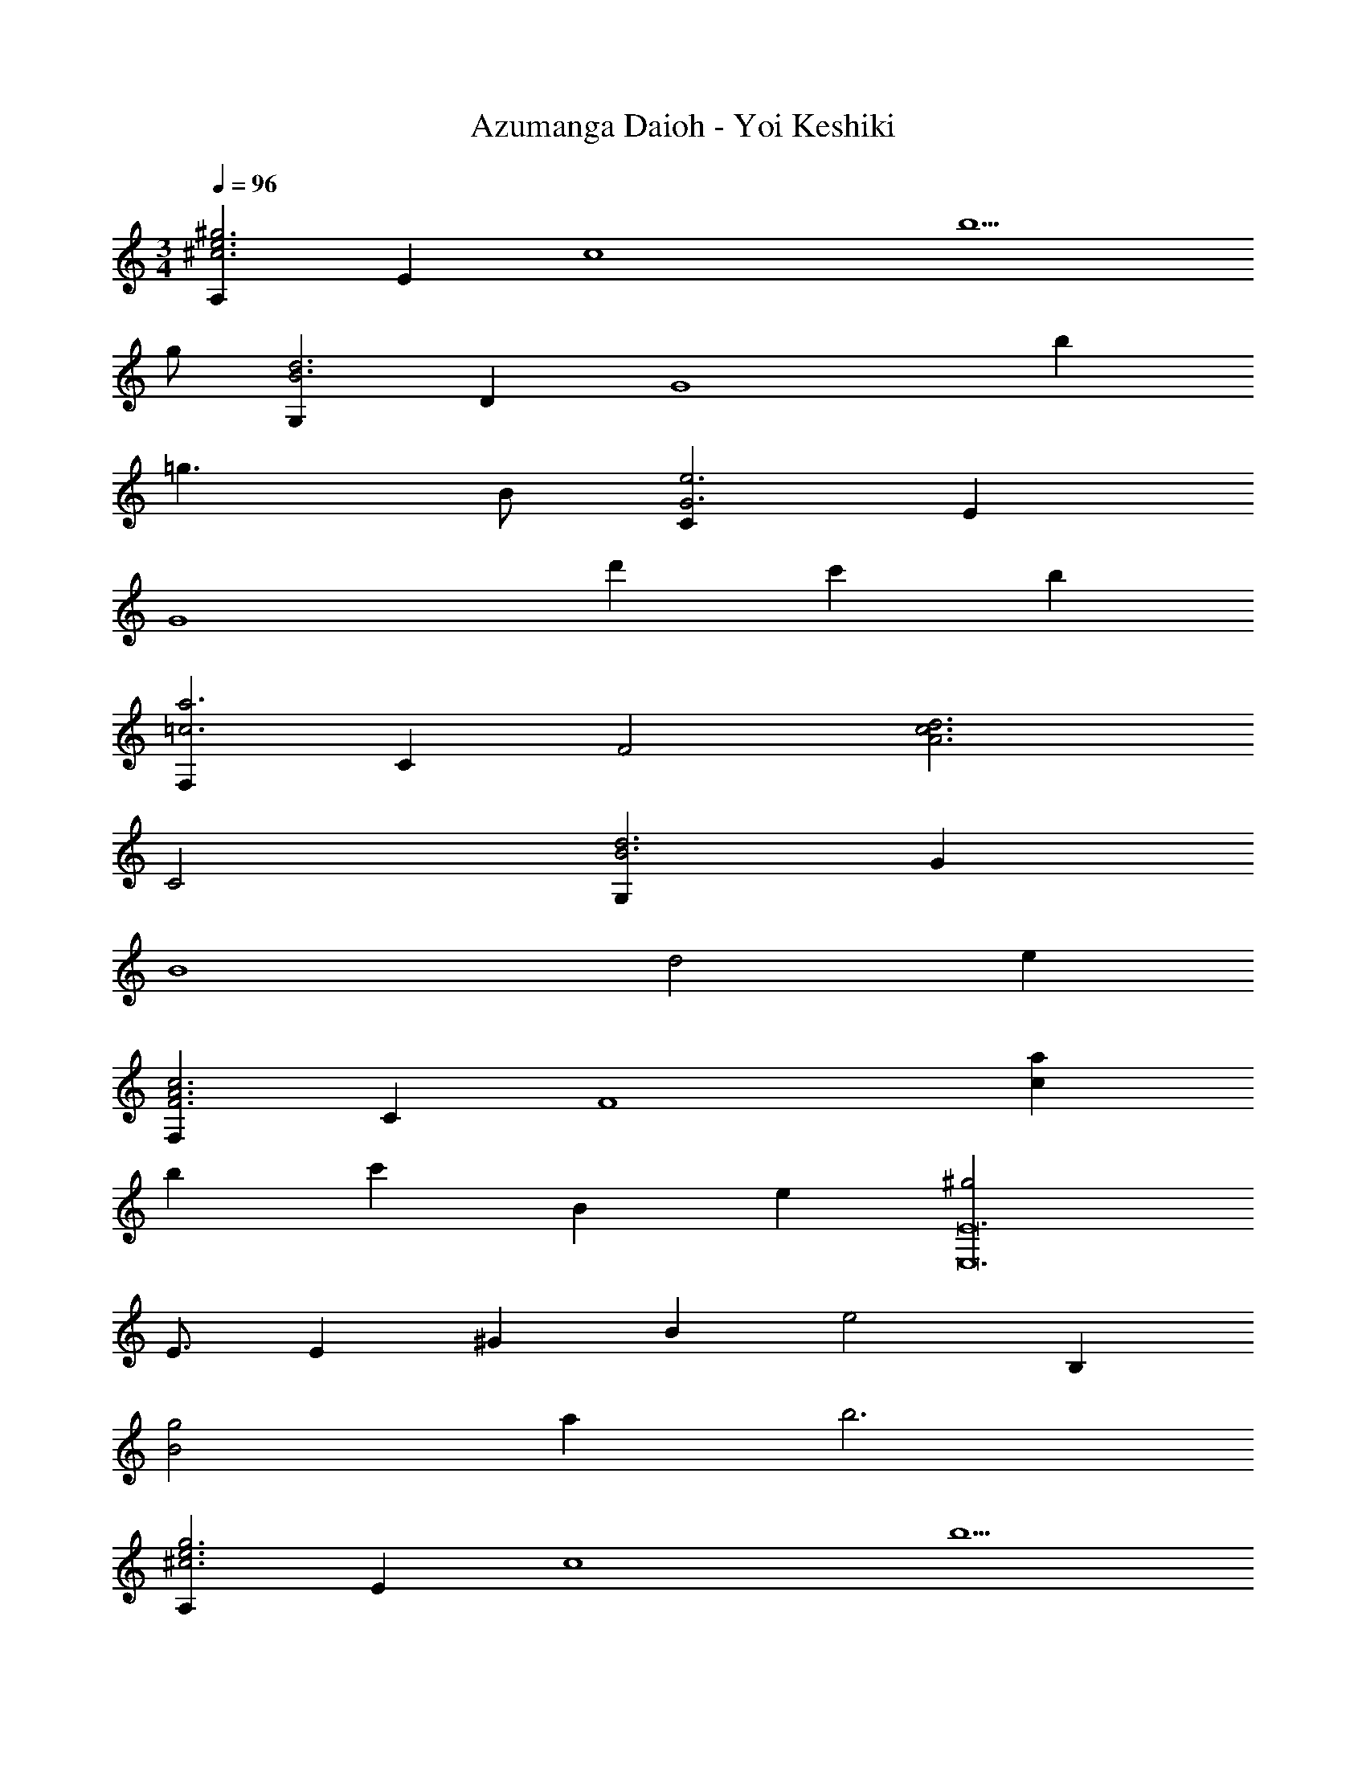 X: 1
T: Azumanga Daioh - Yoi Keshiki
Z: ABC Generated by Starbound Composer
L: 1/4
M: 3/4
Q: 1/4=96
K: C
[A,^c3^g3e3] E [zc4] b5/2 
g/2 [G,d3B3] D [zG4] b 
=g3/2 B/2 [Ce3G3] E 
[zG4] d' c' b 
[F,a3=c3] C [zF2] [zd3A3c3] 
C2 [G,d3B3] G 
[zB4] d2 e 
[F,c3F3A3] C [zF4] [ca] 
b c'5/6 B/12 e/12 [^g2E12E,12] 
E3/4 E/12 ^G/12 B/12 e2 B, 
[g2B2] a b3 
[A,^c3g3e3] E [zc4] b5/2 
g/2 [G,d3] D =G [bB3] 
=g d [Ce3G3=c3] E 
G [egB3] a b 
[c2a2F,6] A f 
e3/2 d/2 [G,B3] D 
[zG4] [db] c' d'5/6 a/12 c'/12 
[z/5F,e'2] 
Q: 1/4=95
z/5 
Q: 1/4=94
z/5 
Q: 1/4=93
z/5 
Q: 1/4=92
z/5 
Q: 1/4=91
[z/5C2] 
Q: 1/4=90
z/5 
Q: 1/4=89
z/5 
Q: 1/4=88
z/5 
Q: 1/4=87
z/5 
Q: 1/4=86
[z/5d'] 
Q: 1/4=85
z/5 
Q: 1/4=84
z/5 
Q: 1/4=83
z/5 
Q: 1/4=82
z/5 
Q: 1/4=81
[z/5Aa2] 
Q: 1/4=80
z/5 
Q: 1/4=79
z/5 
Q: 1/4=78
z/5 
Q: 1/4=77
z/5 
Q: 1/4=76
[z/5c2] 
Q: 1/4=75
z/5 
Q: 1/4=74
z/5 
Q: 1/4=73
z/5 
Q: 1/4=72
z/5 
Q: 1/4=71
[z/5c'] 
Q: 1/4=70
z/5 
Q: 1/4=69
z/5 
Q: 1/4=68
z/5 
Q: 1/4=67
z/5 
Q: 1/4=66
E/8 B/8 ^g/8 b45/8 

